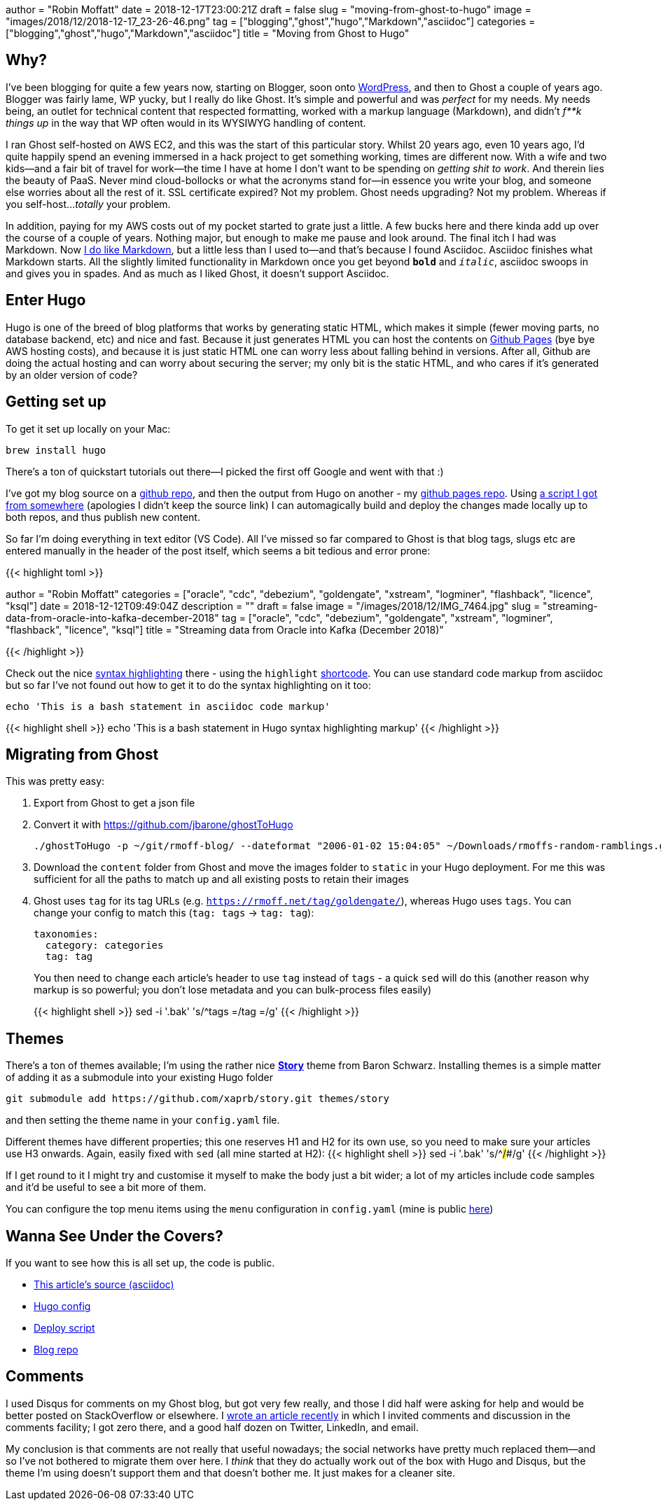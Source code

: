 +++
author = "Robin Moffatt"
date = 2018-12-17T23:00:21Z
draft = false
slug = "moving-from-ghost-to-hugo"
image = "images/2018/12/2018-12-17_23-26-46.png"
tag = ["blogging","ghost","hugo","Markdown","asciidoc"]
categories = ["blogging","ghost","hugo","Markdown","asciidoc"]
title = "Moving from Ghost to Hugo"
+++

== Why? 

I've been blogging for quite a few years now, starting on Blogger, soon onto https://rnm1978.wordpress.com/[WordPress], and then to Ghost a couple of years ago. Blogger was fairly lame, WP yucky, but I really do like Ghost. It's simple and powerful and was _perfect_ for my needs. My needs being, an outlet for technical content that respected formatting, worked with a markup language (Markdown), and didn't _f**k things up_ in the way that WP often would in its WYSIWYG handling of content. 

I ran Ghost self-hosted on AWS EC2, and this was the start of this particular story. Whilst 20 years ago, even 10 years ago, I'd quite happily spend an evening immersed in a hack project to get something working, times are different now. With a wife and two kids—and a fair bit of travel for work—the time I have at home I don't want to be spending on _getting shit to work_. And therein lies the beauty of PaaS. Never mind cloud-bollocks or what the acronyms stand for—in essence you write your blog, and someone else worries about all the rest of it. SSL certificate expired? Not my problem. Ghost needs upgrading? Not my problem. Whereas if you self-host…_totally_ your problem. 

In addition, paying for my AWS costs out of my pocket started to grate just a little. A few bucks here and there kinda add up over the course of a couple of years. Nothing major, but enough to make me pause and look around. The final itch I had was Markdown. Now https://rmoff.net/tags/markdown/[I do like Markdown], but a little less than I used to—and that's because I found Asciidoc. Asciidoc finishes what Markdown starts. All the slightly limited functionality in Markdown once you get beyond `*bold*` and `_italic_`, asciidoc swoops in and gives you in spades. And as much as I liked Ghost, it doesn't support Asciidoc. 

== Enter Hugo

Hugo is one of the breed of blog platforms that works by generating static HTML, which makes it simple (fewer moving parts, no database backend, etc) and nice and fast. Because it just generates HTML you can host the contents on https://pages.github.com/[Github Pages] (bye bye AWS hosting costs), and because it is just static HTML one can worry less about falling behind in versions. After all, Github are doing the actual hosting and can worry about securing the server; my only bit is the static HTML, and who cares if it's generated by an older version of code? 

== Getting set up

To get it set up locally on your Mac: 

[source,bash]
----
brew install hugo
----

There's a ton of quickstart tutorials out there—I picked the first off Google and went with that :) 

I've got my blog source on a https://github.com/rmoff/rmoff-blog[github repo], and then the output from Hugo on another - my https://github.com/rmoff/rmoff.github.io[github pages repo]. Using https://github.com/rmoff/rmoff-blog/blob/master/deploy.sh[a script I got from somewhere] (apologies I didn't keep the source link) I can automagically build and deploy the changes made locally up to both repos, and thus publish new content.  

So far I'm doing everything in text editor (VS Code). All I've missed so far compared to Ghost is that blog tags, slugs etc are entered manually in the header of the post itself, which seems a bit tedious and error prone: 

{{< highlight toml >}}

+++
author = "Robin Moffatt"
categories = ["oracle", "cdc", "debezium", "goldengate", "xstream", "logminer", "flashback", "licence", "ksql"]
date = 2018-12-12T09:49:04Z
description = ""
draft = false
image = "/images/2018/12/IMG_7464.jpg"
slug = "streaming-data-from-oracle-into-kafka-december-2018"
tag = ["oracle", "cdc", "debezium", "goldengate", "xstream", "logminer", "flashback", "licence", "ksql"]
title = "Streaming data from Oracle into Kafka (December 2018)"
+++

{{< /highlight >}}

Check out the nice https://gohugo.io/content-management/syntax-highlighting/[syntax highlighting] there - using the `highlight` https://gohugo.io/content-management/shortcodes/[shortcode]. You can use standard code markup from asciidoc but so far I've not found out how to get it to do the syntax highlighting on it too: 

[source,bash]
----
echo 'This is a bash statement in asciidoc code markup'
----

{{< highlight shell >}}
echo 'This is a bash statement in Hugo syntax highlighting markup'
{{< /highlight >}}


== Migrating from Ghost

This was pretty easy: 

1. Export from Ghost to get a json file
2. Convert it with https://github.com/jbarone/ghostToHugo
+
[source,bash]
----
./ghostToHugo -p ~/git/rmoff-blog/ --dateformat "2006-01-02 15:04:05" ~/Downloads/rmoffs-random-ramblings.ghost.2018-12-15.json
----
3. Download the `content` folder from Ghost and move the images folder to `static` in your Hugo deployment. For me this was sufficient for all the paths to match up and all existing posts to retain their images
4. Ghost uses `tag` for its tag URLs (e.g. `https://rmoff.net/tag/goldengate/`), whereas Hugo uses `tags`. You can change your config to match this (`tag: tags` -> `tag: tag`): 
+
[source,yaml]
----
taxonomies:
  category: categories
  tag: tag
----
+
You then need to change each article's header to use `tag` instead of `tags` - a quick `sed` will do this (another reason why markup is so powerful; you don't lose metadata and you can bulk-process files easily)
+
{{< highlight shell >}}
sed -i '.bak' 's/^tags =/tag =/g'
{{< /highlight >}}

== Themes

There's a ton of themes available; I'm using the rather nice https://story.xaprb.com[**Story**] theme from Baron Schwarz. Installing themes is a simple matter of adding it as a submodule into your existing Hugo folder

[source,bash]
----
git submodule add https://github.com/xaprb/story.git themes/story
----

and then setting the theme name in your `config.yaml` file. 

Different themes have different properties; this one reserves H1 and H2 for its own use, so you need to make sure your articles use H3 onwards. Again, easily fixed with `sed` (all mine started at H2): 
{{< highlight shell >}}
sed -i '.bak' 's/^##/###/g'
{{< /highlight >}}

If I get round to it I might try and customise it myself to make the body just a bit wider; a lot of my articles include code samples and it'd be useful to see a bit more of them. 

You can configure the top menu items using the `menu` configuration in `config.yaml` (mine is public https://github.com/rmoff/rmoff-blog/blob/master/config.yaml#L39[here])


== Wanna See Under the Covers?

If you want to see how this is all set up, the code is public. 

* https://raw.githubusercontent.com/rmoff/rmoff-blog/master/content/post/moving-my-blog-to-hugo.adoc[This article's source (asciidoc)]
* https://github.com/rmoff/rmoff-blog/blob/master/config.yaml[Hugo config]
* https://github.com/rmoff/rmoff-blog/blob/master/deploy.sh[Deploy script]
* https://github.com/rmoff/rmoff-blog/[Blog repo]

== Comments

I used Disqus for comments on my Ghost blog, but got very few really, and those I did half were asking for help and would be better posted on StackOverflow or elsewhere. I https://rmoff.net/2018/12/12/streaming-data-from-oracle-into-kafka-december-2018/[wrote an article recently] in which I invited comments and discussion in the comments facility; I got zero there, and a good half dozen on Twitter, LinkedIn, and email. 

My conclusion is that comments are not really that useful nowadays; the social networks have pretty much replaced them—and so I've not bothered to migrate them over here. I _think_ that they do actually work out of the box with Hugo and Disqus, but the theme I'm using doesn't support them and that doesn't bother me. It just makes for a cleaner site. 
